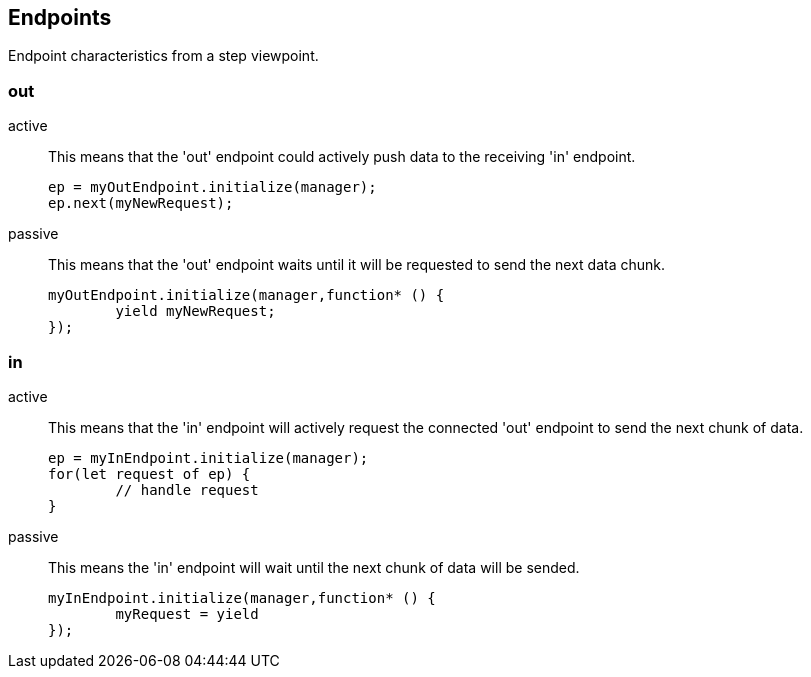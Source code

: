 
== Endpoints

Endpoint characteristics from a step viewpoint.

=== out
active::
	This means that the 'out' endpoint could actively push data to the receiving 'in' endpoint.

+
[source,js]
----
ep = myOutEndpoint.initialize(manager);
ep.next(myNewRequest);
----
passive::
	This means that the 'out' endpoint waits until it will be requested to send the next data chunk.

+
[source,js]
----
myOutEndpoint.initialize(manager,function* () {
	yield myNewRequest;
});
----

=== in
active::
	This means that the 'in' endpoint will actively request the connected 'out' endpoint to send the next chunk of data.
+
[source,js]
----
ep = myInEndpoint.initialize(manager);
for(let request of ep) {
	// handle request
}
----


passive::
	This means the 'in' endpoint will wait until the next chunk of data will be sended.
+
[source,js]
----
myInEndpoint.initialize(manager,function* () {
	myRequest = yield
});
----
